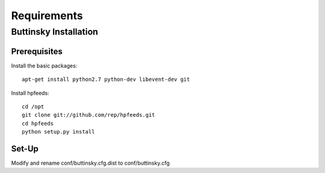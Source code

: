 ============
Requirements
============

Buttinsky Installation
======================

Prerequisites 
-------------

Install the basic packages::

    apt-get install python2.7 python-dev libevent-dev git

Install hpfeeds::

    cd /opt
    git clone git://github.com/rep/hpfeeds.git
    cd hpfeeds
    python setup.py install


Set-Up
------

Modify and rename conf/buttinsky.cfg.dist to conf/buttinsky.cfg
